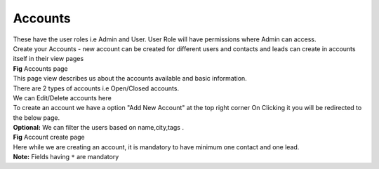Accounts
********

|  These have the user roles i.e Admin and User. User Role will have permissions where Admin can access.

|  Create your Accounts  - new account can be created for different users and contacts and leads can create in accounts itself in their view pages




|  **Fig** Accounts page

|  This page view describes us about the accounts available and basic information.

|  There are 2 types of accounts i.e Open/Closed accounts.

|  We can Edit/Delete accounts here

|  To create an account we have a option "Add New Account" at the top right corner On Clicking it you will be redirected to the below page.

|  **Optional:** We can filter the users based on name,city,tags .


|  **Fig** Account create page

|  Here while we are creating an account, it is mandatory to have minimum one contact and one lead.

|  **Note:** Fields having ``*`` are mandatory





.. |  Rules to follow:-

.. 1.writing test cases for the code

.. 2.test cases coverage percent should be above 90%

